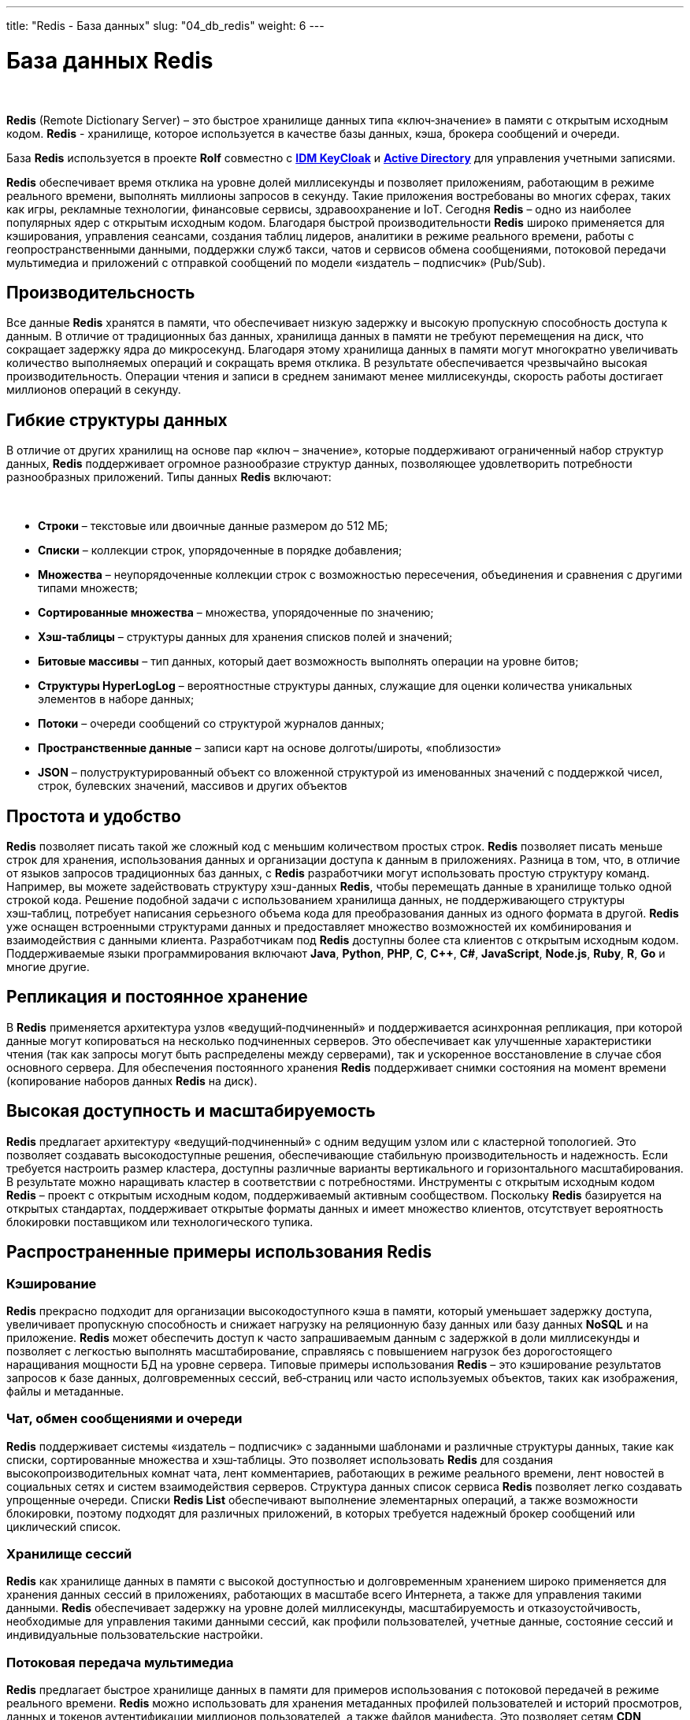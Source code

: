 ---
title: "Redis - База данных"
slug: "04_db_redis"
weight: 6
---

:toc: auto
:toc-title: Содержание
:doctype: book
:icons: font
:figure-caption: Рисунок
:source-highlighter: pygments
:pygments-css: style
:pygments-style: monokai
:includedir: ./content/

:imgdir: /02_02_04_img/
:imagesdir: {imgdir}
ifeval::[{exp2pdf} == 1]
:imagesdir: static{imgdir}
:includedir: ../
endif::[]

:imagesoutdir: ./static/02_02_04_img/

= База данных Redis

{empty} +

****
*Redis* (Remote Dictionary Server) – это быстрое хранилище данных типа «ключ‑значение» в памяти с открытым исходным кодом. *Redis* - хранилище, которое используется в качестве базы данных, кэша, брокера сообщений и очереди.
****
****
База *Redis* используется в проекте *Rolf* совместно с link:/02_architecture/02_backend/06_idm-keycloak/[*IDM KeyCloak*, window=_blank] и link:/02_architecture/02_backend/05_activedirectory/[*Active Directory*, window=_blank] для управления учетными записями.
****

*Redis* обеспечивает время отклика на уровне долей миллисекунды и позволяет приложениям, работающим в режиме реального времени, выполнять миллионы запросов в секунду. Такие приложения востребованы во многих сферах, таких как игры, рекламные технологии, финансовые сервисы, здравоохранение и IoT. Сегодня *Redis* – одно из наиболее популярных ядер с открытым исходным кодом. Благодаря быстрой производительности *Redis* широко применяется для кэширования, управления сеансами, создания таблиц лидеров, аналитики в режиме реального времени, работы с геопространственными данными, поддержки служб такси, чатов и сервисов обмена сообщениями, потоковой передачи мультимедиа и приложений с отправкой сообщений по модели «издатель – подписчик» (Pub/Sub).

== Производительсность

Все данные *Redis* хранятся в памяти, что обеспечивает низкую задержку и высокую пропускную способность доступа к данным. В отличие от традиционных баз данных, хранилища данных в памяти не требуют перемещения на диск, что сокращает задержку ядра до микросекунд. Благодаря этому хранилища данных в памяти могут многократно увеличивать количество выполняемых операций и сокращать время отклика. В результате обеспечивается чрезвычайно высокая производительность. Операции чтения и записи в среднем занимают менее миллисекунды, скорость работы достигает миллионов операций в секунду.

== Гибкие структуры данных

В отличие от других хранилищ на основе пар «ключ – значение», которые поддерживают ограниченный набор структур данных, *Redis* поддерживает огромное разнообразие структур данных, позволяющее удовлетворить потребности разнообразных приложений. Типы данных *Redis* включают:

{empty} +

****
====
- *Строки* – текстовые или двоичные данные размером до 512 МБ;
- *Списки* – коллекции строк, упорядоченные в порядке добавления;
- *Множества* – неупорядоченные коллекции строк с возможностью пересечения, объединения и сравнения с другими типами множеств;
- *Сортированные множества* – множества, упорядоченные по значению;
- *Хэш‑таблицы* – структуры данных для хранения списков полей и значений;
- *Битовые массивы* – тип данных, который дает возможность выполнять операции на уровне битов;
- *Структуры HyperLogLog* – вероятностные структуры данных, служащие для оценки количества уникальных элементов в наборе данных;
- *Потоки* – очереди сообщений со структурой журналов данных;
- *Пространственные данные* – записи карт на основе долготы/широты, «поблизости»
- *JSON* – полуструктурированный объект со вложенной структурой из именованных значений с поддержкой чисел, строк, булевских значений, массивов и других объектов
====
****

== Простота и удобство

*Redis* позволяет писать такой же сложный код с меньшим количеством простых строк. *Redis* позволяет писать меньше строк для хранения, использования данных и организации доступа к данным в приложениях. Разница в том, что, в отличие от языков запросов традиционных баз данных, с *Redis* разработчики могут использовать простую структуру команд. Например, вы можете задействовать структуру хэш-данных *Redis*, чтобы перемещать данные в хранилище только одной строкой кода. Решение подобной задачи с использованием хранилища данных, не поддерживающего структуры хэш‑таблиц, потребует написания серьезного объема кода для преобразования данных из одного формата в другой. *Redis* уже оснащен встроенными структурами данных и предоставляет множество возможностей их комбинирования и взаимодействия с данными клиента. Разработчикам под *Redis* доступны более ста клиентов с открытым исходным кодом. Поддерживаемые языки программирования включают *Java*, *Python*, *PHP*, *C*, *C++*, *C#*, *JavaScript*, *Node.js*, *Ruby*, *R*, *Go* и многие другие.

== Репликация и постоянное хранение

В *Redis* применяется архитектура узлов «ведущий‑подчиненный» и поддерживается асинхронная репликация, при которой данные могут копироваться на несколько подчиненных серверов. Это обеспечивает как улучшенные характеристики чтения (так как запросы могут быть распределены между серверами), так и ускоренное восстановление в случае сбоя основного сервера. Для обеспечения постоянного хранения *Redis* поддерживает снимки состояния на момент времени (копирование наборов данных *Redis* на диск).

== Высокая доступность и масштабируемость

*Redis* предлагает архитектуру «ведущий‑подчиненный» с одним ведущим узлом или с кластерной топологией. Это позволяет создавать высокодоступные решения, обеспечивающие стабильную производительность и надежность. Если требуется настроить размер кластера, доступны различные варианты вертикального и горизонтального масштабирования. В результате можно наращивать кластер в соответствии с потребностями.
Инструменты с открытым исходным кодом
*Redis* – проект с открытым исходным кодом, поддерживаемый активным сообществом. Поскольку *Redis* базируется на открытых стандартах, поддерживает открытые форматы данных и имеет множество клиентов, отсутствует вероятность блокировки поставщиком или технологического тупика.

== Распространенные примеры использования Redis

=== Кэширование

*Redis* прекрасно подходит для организации высокодоступного кэша в памяти, который уменьшает задержку доступа, увеличивает пропускную способность и снижает нагрузку на реляционную базу данных или базу данных *NoSQL* и на приложение. *Redis* может обеспечить доступ к часто запрашиваемым данным с задержкой в доли миллисекунды и позволяет с легкостью выполнять масштабирование, справляясь с повышением нагрузок без дорогостоящего наращивания мощности БД на уровне сервера. Типовые примеры использования *Redis* – это кэширование результатов запросов к базе данных, долговременных сессий, веб‑страниц или часто используемых объектов, таких как изображения, файлы и метаданные.

=== Чат, обмен сообщениями и очереди

*Redis* поддерживает системы «издатель – подписчик» с заданными шаблонами и различные структуры данных, такие как списки, сортированные множества и хэш‑таблицы. Это позволяет использовать *Redis* для создания высокопроизводительных комнат чата, лент комментариев, работающих в режиме реального времени, лент новостей в социальных сетях и систем взаимодействия серверов. Структура данных список сервиса *Redis* позволяет легко создавать упрощенные очереди. Списки *Redis List* обеспечивают выполнение элементарных операций, а также возможности блокировки, поэтому подходят для различных приложений, в которых требуется надежный брокер сообщений или циклический список.

=== Хранилище сессий

*Redis* как хранилище данных в памяти с высокой доступностью и долговременным хранением широко применяется для хранения данных сессий в приложениях, работающих в масштабе всего Интернета, а также для управления такими данными. *Redis* обеспечивает задержку на уровне долей миллисекунды, масштабируемость и отказоустойчивость, необходимые для управления такими данными сессий, как профили пользователей, учетные данные, состояние сессий и индивидуальные пользовательские настройки.

=== Потоковая передача мультимедиа

*Redis* предлагает быстрое хранилище данных в памяти для примеров использования с потоковой передачей в режиме реального времени. *Redis* можно использовать для хранения метаданных профилей пользователей и историй просмотров, данных и токенов аутентификации миллионов пользователей, а также файлов манифеста. Это позволяет сетям *CDN* одновременно выполнять потоковую передачу видео миллионам пользователей мобильных и настольных компьютеров.

=== Работа с геопространственными данными

*Redis* предлагает специально разработанные операторы и структуры данных в памяти для управления поступающими в режиме реального времени геопространственными данными в нужном масштабе и с высокой скоростью. Такие команды, как *GEOADD*, *GEODIST*, *GEORADIUS* и *GEORADIUSBYMEMBER*, предназначенные для хранения, обработки и анализа геопространственных данных в режиме реального времени, позволяют *Redis* просто и быстро выполнять геопространственные операции. *Redis* можно использовать для добавления в приложение разнообразных возможностей на основе данных о местоположении, например чтобы определять время в пути, рассчитывать расстояние до пункта назначения и предоставлять информацию о достопримечательностях.

=== Machine Learning

Чтобы быстро обрабатывать огромные объемы разнообразных данных, передаваемых на большой скорости, и автоматизировать принятие решений, современным приложениям, управляемым данными, требуется машинное обучение. Для таких примеров использования, как обнаружение мошенничества в играх и финансовых сервисах, торги в режиме реального времени в сфере рекламы, подбор пар на сайтах знакомств или поиск попутчиков, способность обрабатывать данные в режиме реального времени и принимать решения в течение нескольких десятков миллисекунд имеет первостепенное значение. *Redis* предоставляет скоростное хранилище данных в памяти, обеспечивающее быстрое создание, обучение и развертывание моделей машинного обучения.

=== Аналитика в режиме реального времени

*Redis* может использоваться с решениями потоковой передачи, такими как *Apache Kafka*, в качестве хранилища данных в памяти для сбора, обработки и анализа данных в режиме реального времени с задержкой на уровне долей миллисекунды. *Redis* – идеальный выбор для аналитики в режиме реального времени в таких примерах использования, как аналитика в социальных сетях, рекламный таргетинг, персонализация контента и IoT.